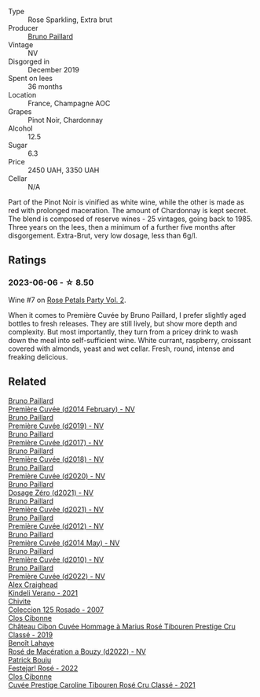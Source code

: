 #+attr_html: :class wine-main-image
[[file:/images/91/31e391-2342-4084-9624-5979b708238d/2023-05-19-16-47-36-IMG-7035@512.webp]]

- Type :: Rose Sparkling, Extra brut
- Producer :: [[barberry:/producers/11da3d83-ca4a-4e23-a8f1-e8d1cf395b58][Bruno Paillard]]
- Vintage :: NV
- Disgorged in :: December 2019
- Spent on lees :: 36 months
- Location :: France, Champagne AOC
- Grapes :: Pinot Noir, Chardonnay
- Alcohol :: 12.5
- Sugar :: 6.3
- Price :: 2450 UAH, 3350 UAH
- Cellar :: N/A

Part of the Pinot Noir is vinified as white wine, while the other is made as red with prolonged maceration. The amount of Chardonnay is kept secret. The blend is composed of reserve wines - 25 vintages, going back to 1985. Three years on the lees, then a minimum of a further five months after disgorgement. Extra-Brut, very low dosage, less than 6g/l.

** Ratings

*** 2023-06-06 - ☆ 8.50

Wine #7 on [[barberry:/posts/2023-06-06-rose][Rose Petals Party Vol. 2]].

When it comes to Première Cuvée by Bruno Paillard, I prefer slightly aged bottles to fresh releases. They are still lively, but show more depth and complexity. But most importantly, they turn from  a pricey drink to wash down the meal into self-sufficient wine. White currant, raspberry, croissant covered with almonds, yeast and wet cellar. Fresh, round, intense and freaking delicious.

** Related

#+begin_export html
<div class="flex-container">
  <a class="flex-item flex-item-left" href="/wines/21edf851-a9d9-4d1a-8a9e-9ba29cc55f1e.html">
    <img class="flex-bottle" src="/images/21/edf851-a9d9-4d1a-8a9e-9ba29cc55f1e/2022-11-11-08-54-53-43535DCE-E91F-4052-81FE-E38BE46B8F94-1-105-c@512.webp"></img>
    <section class="h">Bruno Paillard</section>
    <section class="h text-bolder">Première Cuvée (d2014 February) - NV</section>
  </a>

  <a class="flex-item flex-item-right" href="/wines/22b86d9f-0061-4888-8f40-9ecaed828feb.html">
    <img class="flex-bottle" src="/images/22/b86d9f-0061-4888-8f40-9ecaed828feb/2023-03-13-21-22-20-22956ED4-22CF-4D0B-998E-0C608272F697-1-105-c@512.webp"></img>
    <section class="h">Bruno Paillard</section>
    <section class="h text-bolder">Première Cuvée (d2019) - NV</section>
  </a>

  <a class="flex-item flex-item-left" href="/wines/24dc4374-1c30-4710-9f15-5c6fd054eef5.html">
    <img class="flex-bottle" src="/images/24/dc4374-1c30-4710-9f15-5c6fd054eef5/2023-03-13-21-25-47-CF27D223-4D09-4A09-A740-47100AB1C8DB-1-105-c@512.webp"></img>
    <section class="h">Bruno Paillard</section>
    <section class="h text-bolder">Première Cuvée (d2017) - NV</section>
  </a>

  <a class="flex-item flex-item-right" href="/wines/8b663496-057f-49dd-b7bb-f4cacbfbc9a2.html">
    <img class="flex-bottle" src="/images/8b/663496-057f-49dd-b7bb-f4cacbfbc9a2/2022-11-11-08-52-44-8F914075-9823-4051-B7EB-9521F7CF7DC0-1-105-c@512.webp"></img>
    <section class="h">Bruno Paillard</section>
    <section class="h text-bolder">Première Cuvée (d2018) - NV</section>
  </a>

  <a class="flex-item flex-item-left" href="/wines/9b57e144-d3e1-45b1-974b-a16a415962cf.html">
    <img class="flex-bottle" src="/images/9b/57e144-d3e1-45b1-974b-a16a415962cf/2021-12-23-08-03-30-D7078530-BCDC-4F37-949F-0E8E7165D963-1-105-c@512.webp"></img>
    <section class="h">Bruno Paillard</section>
    <section class="h text-bolder">Première Cuvée (d2020) - NV</section>
  </a>

  <a class="flex-item flex-item-right" href="/wines/b482a809-5815-4136-b68a-4049faa0a736.html">
    <img class="flex-bottle" src="/images/b4/82a809-5815-4136-b68a-4049faa0a736/2023-02-04-11-52-33-04611971-7C7B-4F73-A776-793C257AE39B-1-105-c@512.webp"></img>
    <section class="h">Bruno Paillard</section>
    <section class="h text-bolder">Dosage Zéro (d2021) - NV</section>
  </a>

  <a class="flex-item flex-item-left" href="/wines/c9a79c4c-d2ea-4d39-bef4-76f36593cafb.html">
    <img class="flex-bottle" src="/images/c9/a79c4c-d2ea-4d39-bef4-76f36593cafb/2022-11-11-08-51-17-B885C3BA-21B1-455C-BE17-00322C677D16-1-105-c@512.webp"></img>
    <section class="h">Bruno Paillard</section>
    <section class="h text-bolder">Première Cuvée (d2021) - NV</section>
  </a>

  <a class="flex-item flex-item-right" href="/wines/dc9a22c3-0ea6-4d7d-ad57-e885772e27ae.html">
    <img class="flex-bottle" src="/images/dc/9a22c3-0ea6-4d7d-ad57-e885772e27ae/2022-11-11-08-55-40-15BEDD75-0DAB-4F35-BC1E-126CB21653F0-1-105-c@512.webp"></img>
    <section class="h">Bruno Paillard</section>
    <section class="h text-bolder">Première Cuvée (d2012) - NV</section>
  </a>

  <a class="flex-item flex-item-left" href="/wines/e411f8b3-02a7-4cb9-b240-f8816237c851.html">
    <img class="flex-bottle" src="/images/e4/11f8b3-02a7-4cb9-b240-f8816237c851/2023-03-13-21-27-54-952ACFAA-8C54-44E9-9DA5-1FE5B04E5AB1-1-105-c@512.webp"></img>
    <section class="h">Bruno Paillard</section>
    <section class="h text-bolder">Première Cuvée (d2014 May) - NV</section>
  </a>

  <a class="flex-item flex-item-right" href="/wines/ef0b81d2-16cc-4a84-91e4-acfeb1c8316e.html">
    <img class="flex-bottle" src="/images/ef/0b81d2-16cc-4a84-91e4-acfeb1c8316e/2022-11-11-08-56-44-01C59607-934A-46D3-96D4-BEB26BBFA925-1-105-c@512.webp"></img>
    <section class="h">Bruno Paillard</section>
    <section class="h text-bolder">Première Cuvée (d2010) - NV</section>
  </a>

  <a class="flex-item flex-item-left" href="/wines/f0036bf5-0e50-4cd3-b537-2af0978a7c01.html">
    <img class="flex-bottle" src="/images/f0/036bf5-0e50-4cd3-b537-2af0978a7c01/2023-03-13-21-20-10-32ADF7A1-A41C-4D6C-94C9-0FB869377E4D-1-105-c@512.webp"></img>
    <section class="h">Bruno Paillard</section>
    <section class="h text-bolder">Première Cuvée (d2022) - NV</section>
  </a>

  <a class="flex-item flex-item-right" href="/wines/36ca12dd-2496-471b-8852-ad8768dc00a6.html">
    <img class="flex-bottle" src="/images/36/ca12dd-2496-471b-8852-ad8768dc00a6/2023-01-16-16-33-36-IMG-4354@512.webp"></img>
    <section class="h">Alex Craighead</section>
    <section class="h text-bolder">Kindeli Verano - 2021</section>
  </a>

  <a class="flex-item flex-item-left" href="/wines/424eb112-836b-4d9a-870a-bb3108b0c136.html">
    <img class="flex-bottle" src="/images/42/4eb112-836b-4d9a-870a-bb3108b0c136/2023-05-24-16-45-26-IMG-7172@512.webp"></img>
    <section class="h">Chivite</section>
    <section class="h text-bolder">Coleccion 125 Rosado - 2007</section>
  </a>

  <a class="flex-item flex-item-right" href="/wines/4ffde9b6-648c-4e72-8f9f-d3a9ea9ebfb1.html">
    <img class="flex-bottle" src="/images/4f/fde9b6-648c-4e72-8f9f-d3a9ea9ebfb1/2023-05-11-22-07-04-C16322A6-C985-43AF-8E6F-E7B0F48C8A25-1-102-o@512.webp"></img>
    <section class="h">Clos Cibonne</section>
    <section class="h text-bolder">Château Cibon Cuvée Hommage à Marius Rosé Tibouren Prestige Cru Classé - 2019</section>
  </a>

  <a class="flex-item flex-item-left" href="/wines/7664a382-e23b-477f-ab93-b4d99433f2ac.html">
    <img class="flex-bottle" src="/images/76/64a382-e23b-477f-ab93-b4d99433f2ac/2023-02-15-09-07-31-IMG-4970@512.webp"></img>
    <section class="h">Benoît Lahaye</section>
    <section class="h text-bolder">Rosé de Macération a Bouzy (d2022) - NV</section>
  </a>

  <a class="flex-item flex-item-right" href="/wines/80d58398-afa8-4233-bf27-49bd161cfc3e.html">
    <img class="flex-bottle" src="/images/80/d58398-afa8-4233-bf27-49bd161cfc3e/2023-05-29-09-48-05-IMG-7427@512.webp"></img>
    <section class="h">Patrick Bouju</section>
    <section class="h text-bolder">Festejar! Rosé - 2022</section>
  </a>

  <a class="flex-item flex-item-left" href="/wines/b94bbe0a-ebf8-4f4a-83bf-5926849e6119.html">
    <img class="flex-bottle" src="/images/b9/4bbe0a-ebf8-4f4a-83bf-5926849e6119/2023-05-19-16-20-01-IMG-7020@512.webp"></img>
    <section class="h">Clos Cibonne</section>
    <section class="h text-bolder">Cuvée Prestige Caroline Tibouren Rosé Cru Classé - 2021</section>
  </a>

</div>
#+end_export
